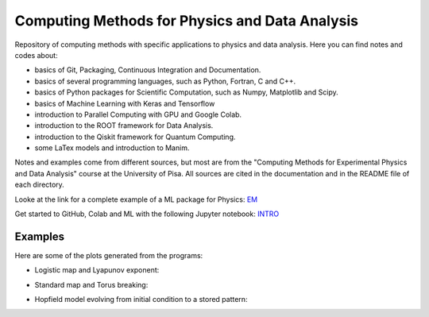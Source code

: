 Computing Methods for Physics and Data Analysis
===============================================

.. image:: https://app.travis-ci.com/Dario-Maglio/CMPDA.svg?branch=main
    :target: https://app.travis-ci.com/Dario-Maglio/CMPDA

.. image:: https://readthedocs.org/projects/cmpda/badge/?version=latest
    :target: https://cmpda.readthedocs.io/en/latest/?badge=latest
    :alt: Documentation Status
    

Repository of computing methods with specific applications to physics and data analysis. Here you can find notes and codes about:

- basics of Git, Packaging, Continuous Integration and Documentation.

- basics of several programming languages, such as Python, Fortran, C and C++.

- basics of Python packages for Scientific Computation, such as Numpy, Matplotlib and Scipy.

- basics of Machine Learning with Keras and Tensorflow

- introduction to Parallel Computing with GPU and Google Colab.

- introduction to the ROOT framework for Data Analysis.

- introduction to the Qiskit framework for Quantum Computing.

- some LaTex models and introduction to Manim.


Notes and examples come from different sources, but most are from the "Computing Methods for Experimental Physics and Data Analysis" course at the University of Pisa. All sources are cited in the documentation and in the README file of each directory.

Looke at the link for a complete example of a ML package for Physics: `EM`_

.. _EM: https://github.com/Dario-Maglio/EM-shower-simulator-with-NN.git

Get started to GitHub, Colab and ML with the following Jupyter notebook: `INTRO`_

.. _INTRO: https://colab.research.google.com/github/Dario-Maglio/CMPDA/blob/main/tutorial_and_shortcuts/Introduction.ipynb


Examples
--------

Here are some of the plots generated from the programs:

- Logistic map and Lyapunov exponent:

.. image:: https://raw.githubusercontent.com/Dario-Maglio/CMPDA/main/Python_SciPy/Maps_and_chaos/map_logistic_Lyapunov.png
  :width: 800
  :alt: Alternative text

- Standard map and Torus breaking:

.. image:: https://raw.githubusercontent.com/Dario-Maglio/CMPDA/main/Python_SciPy/Maps_and_chaos/map_std.gif
  :width: 800
  :alt: Alternative text

- Hopfield model evolving from initial condition to a stored pattern:

.. image:: https://raw.githubusercontent.com/Dario-Maglio/CMPDA/main/Python_SciPy/Hopfield_model/animation.gif
  :width: 800
  :alt: Alternative text
